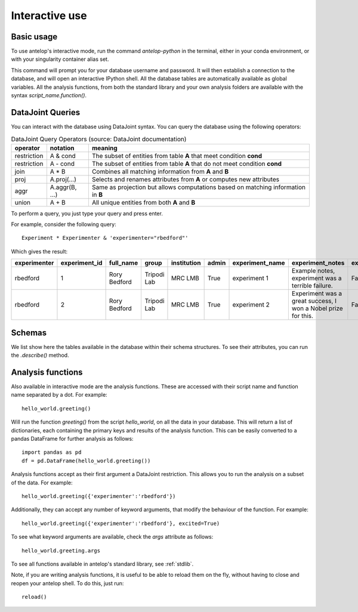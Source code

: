 .. _interactive:

Interactive use
===============

Basic usage
-----------
To use antelop's interactive mode, run the command `antelop-python` in the terminal, either in your conda environment, or with your singularity container alias set.

This command will prompt you for your database username and password. It will then establish a connection to the database, and will open an interactive IPython shell. All the database tables are automatically available as global variables. All the analysis functions, from both the standard library and your own analysis folders are available with the syntax `script_name.function()`.

DataJoint Queries
-----------------

You can interact with the database using DataJoint syntax. You can query the database using the following operators:

.. csv-table:: DataJoint Query Operators (source: DataJoint documentation)
   :header: "operator", "notation", "meaning"

   "restriction", "A & cond", "The subset of entities from table **A** that meet condition **cond**"
   "restriction", "A - cond", "The subset of entities from table **A** that do not meet condition **cond**"
   "join", "A * B", "Combines all matching information from **A** and **B**"
   "proj", "A.proj(...)", "Selects and renames attributes from **A** or computes new attributes"
   "aggr", "A.aggr(B, ...)", "Same as projection but allows computations based on matching information in **B**"
   "union", "A + B", "All unique entities from both **A** and **B**"

To perform a query, you just type your query and press enter.

For example, consider the following query::

   Experiment * Experimenter & 'experimenter="rbedford"'

Which gives the result:

.. csv-table::
   :header: "experimenter", "experiment_id", "full_name", "group", "institution", "admin", "experiment_name", "experiment_notes", "experiment_deleted"

   "rbedford", "1", "Rory Bedford", "Tripodi Lab", "MRC LMB", "True", "experiment 1", "Example notes, experiment was a terrible failure.", "False"
   "rbedford", "2", "Rory Bedford", "Tripodi Lab", "MRC LMB", "True", "experiment 2", "Experiment was a great success, I won a Nobel prize for this.", "False"

Schemas
-------

We list show here the tables available in the database within their schema structures. To see their attributes, you can run the `.describe()` method.

.. tabs::
   .. tab:: Metadata schema
      .. image:: ../images/session.png
         :alt: Antelop metadata schema

   .. tab:: Electrophysiology schema
      .. image:: ../images/ephys.png
         :alt: Antelop electrophysiology schema

   .. tab:: Behaviour schema
      .. image:: ../images/behaviour.png
         :alt: Antelop behaviour schema

Analysis functions
------------------

Also available in interactive mode are the analysis functions. These are accessed with their script name and function name separated by a dot. For example::

   hello_world.greeting()

Will run the function `greeting()` from the script `hello_world`, on all the data in your database. This will return a list of dictionaries, each containing the primary keys and results of the analysis function. This can be easily converted to a pandas DataFrame for further analysis as follows::

   import pandas as pd
   df = pd.DataFrame(hello_world.greeting())

Analysis functions accept as their first argument a DataJoint restriction. This allows you to run the analysis on a subset of the data. For example::

   hello_world.greeting({'experimenter':'rbedford'})

Additionally, they can accept any number of keyword arguments, that modify the behaviour of the function. For example::

   hello_world.greeting({'experimenter':'rbedford'}, excited=True)

To see what keyword arguments are available, check the `args` attribute as follows::

   hello_world.greeting.args

To see all functions available in antelop's standard library, see :ref:`stdlib`.

Note, if you are writing analysis functions, it is useful to be able to reload them on the fly, without having to close and reopen your antelop shell. To do this, just run::

    reload()
